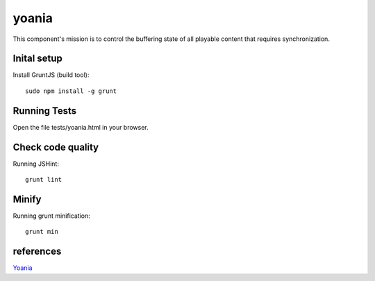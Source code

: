 yoania
======

This component's mission is to control the buffering state of all playable content that requires synchronization.

Inital setup
------------

Install GruntJS (build tool)::

    sudo npm install -g grunt

Running Tests
-------------

Open the file tests/yoania.html in your browser.

Check code quality
------------------

Running JSHint::

    grunt lint

Minify
------

Running grunt minification::

    grunt min

references
----------

`Yoania <http://en.wikipedia.org/wiki/Yoania>`_